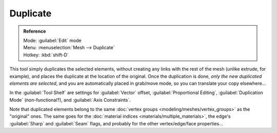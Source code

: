 
..    TODO/Review: {{review|im=needs example}} .


Duplicate
=========


.. admonition:: Reference
   :class: refbox

   | Mode:     :guilabel:`Edit` mode
   | Menu:     :menuselection:`Mesh --> Duplicate`
   | Hotkey:   :kbd:`shift-D`


This tool simply duplicates the selected elements,
without creating any links with the rest of the mesh (unlike extrude, for example),
and places the duplicate at the location of the original. Once the duplication is done,
*only the new duplicated elements are selected*\ ,
and you are automatically placed in grab/move mode, so you can translate your copy elsewhere…

In the :guilabel:`Tool Shelf` are settings for :guilabel:`Vector` offset,
:guilabel:`Proportional Editing`\ , :guilabel:`Duplication Mode` (non-functional?),
and :guilabel:`Axis Constraints`\ .

Note that duplicated elements belong to the same :doc:`vertex groups <modeling/meshes/vertex_groups>` as the "original" ones. The same goes for the :doc:`material indices <materials/multiple_materials>`\ , the edge's :guilabel:`Sharp` and :guilabel:`Seam` flags, and probably for the other vertex/edge/face properties…
